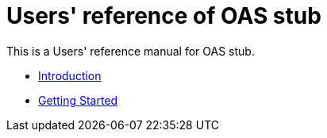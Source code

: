 = Users' reference of OAS stub

This is a Users' reference manual for OAS stub.

- <<introduction, Introduction>>
- <<getting-started, Getting Started>>

